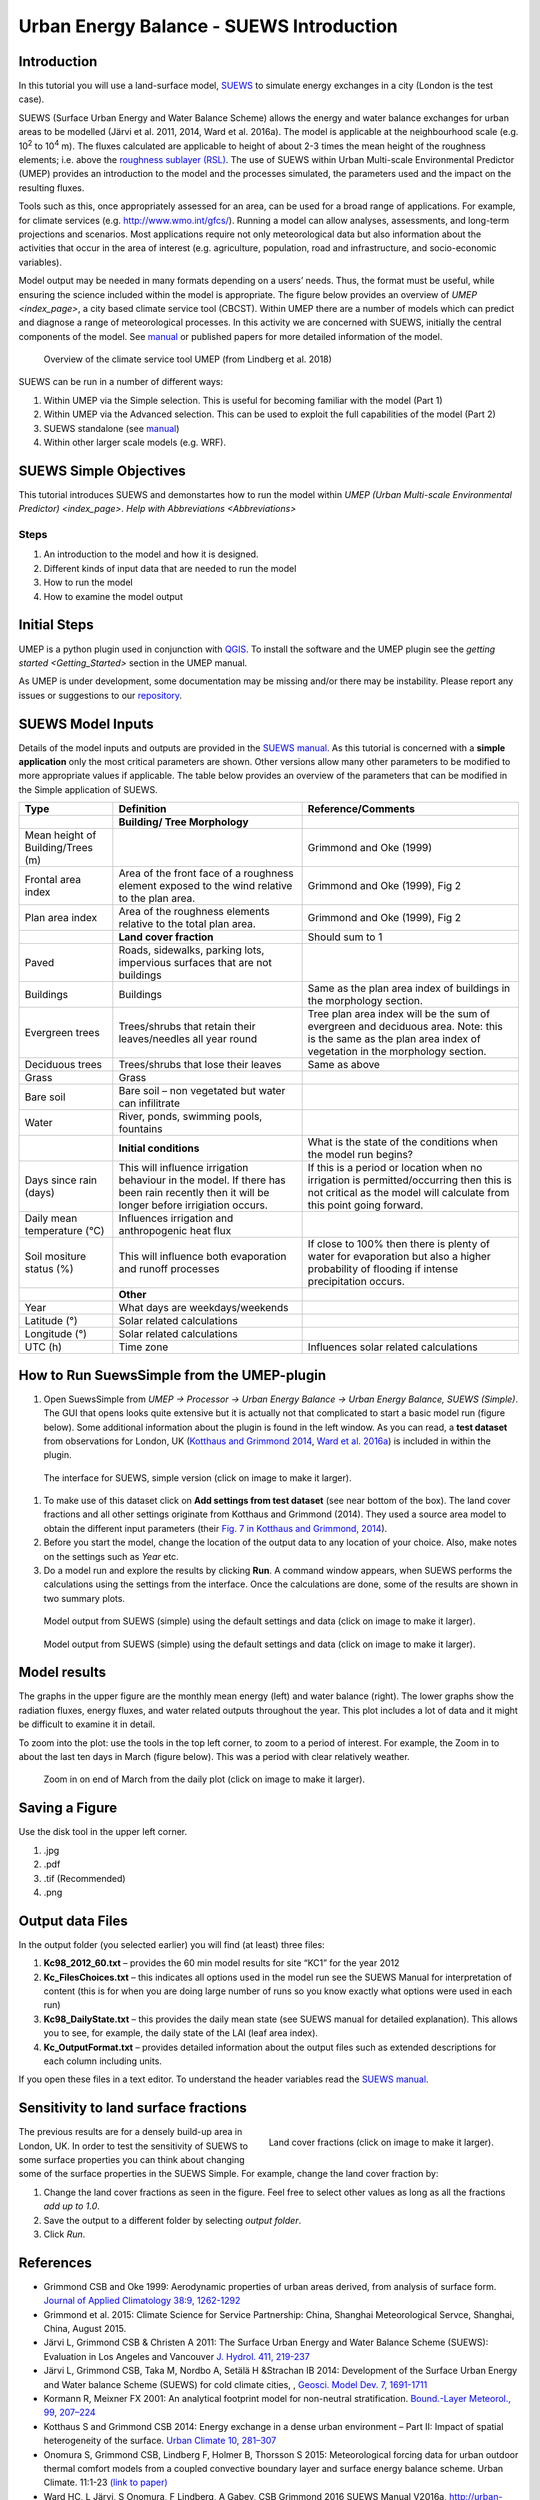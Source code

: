 .. _IntroductionToSuews:

Urban Energy Balance - SUEWS Introduction
=========================================

Introduction
------------

In this tutorial you will use a land-surface model,
`SUEWS <http://suews-docs.readthedocs.io>`__ to simulate energy
exchanges in a city (London is the test case).

SUEWS (Surface Urban Energy and Water Balance Scheme) allows the energy
and water balance exchanges for urban areas to be modelled (Järvi et al.
2011, 2014, Ward et al. 2016a). The model is applicable at the
neighbourhood scale (e.g. 10\ :sup:`2` to 10\ :sup:`4` m). The fluxes
calculated are applicable to height of about 2-3 times the mean height
of the roughness elements; i.e. above the `roughness sublayer
(RSL) <http://glossary.ametsoc.org/wiki/Roughness_sublayer>`__. The use
of SUEWS within Urban Multi-scale Environmental Predictor (UMEP)
provides an introduction to the model and the processes simulated, the
parameters used and the impact on the resulting fluxes.

Tools such as this, once appropriately assessed for an area, can be used
for a broad range of applications. For example, for climate services
(e.g. http://www.wmo.int/gfcs/). Running a model can allow analyses,
assessments, and long-term projections and scenarios. Most applications
require not only meteorological data but also information about the
activities that occur in the area of interest (e.g. agriculture,
population, road and infrastructure, and socio-economic variables).

Model output may be needed in many formats depending on a users’ needs.
Thus, the format must be useful, while ensuring the science included
within the model is appropriate. The figure below provides an overview of
`UMEP <index_page>`, a city based climate
service tool (CBCST). Within UMEP there are a number of models which can
predict and diagnose a range of meteorological processes. In this
activity we are concerned with SUEWS, initially the central components
of the model. See `manual <http://suews-docs.readthedocs.io>`__ or
published papers for more detailed information of the model.

.. figure:: /images/SUEWSIntro_UMEP_overview.png
   :alt:  none
   :width: 378px

   Overview of the climate service tool UMEP (from Lindberg et al. 2018)

SUEWS can be run in a number of different ways:

#. Within UMEP via the Simple selection. This is useful for becoming
   familiar with the model (Part 1)
#. Within UMEP via the Advanced selection. This can be used to exploit
   the full capabilities of the model (Part 2)
#. SUEWS standalone (see
   `manual <http://suews-docs.readthedocs.io>`__)
#. Within other larger scale models (e.g. WRF).

SUEWS Simple Objectives
-----------------------

This tutorial introduces SUEWS and demonstartes how to run the model within `UMEP (Urban
Multi-scale Environmental Predictor) <index_page>`. `Help with
Abbreviations <Abbreviations>`

Steps
~~~~~

#. An introduction to the model and how it is designed.
#. Different kinds of input data that are needed to run the model
#. How to run the model
#. How to examine the model output

Initial Steps
-------------

UMEP is a python plugin used in conjunction with
`QGIS <http://www.qgis.org>`__. To install the software and the UMEP
plugin see the `getting started <Getting_Started>` section in the UMEP manual.

As UMEP is under development, some documentation may be missing and/or
there may be instability. Please report any issues or suggestions to our
`repository <https://bitbucket.org/fredrik_ucg/umep/>`__.

SUEWS Model Inputs
------------------

Details of the model inputs and outputs are provided in the `SUEWS
manual <http://suews-docs.readthedocs.io>`__. As this tutorial is
concerned with a **simple application** only the most critical
parameters are shown. Other versions allow many other parameters to be
modified to more appropriate values if applicable. The table below
provides an overview of the parameters that can be modified in the
Simple application of SUEWS.

+-----------------------+-----------------------+-----------------------+
| Type                  | Definition            | Reference/Comments    |
+=======================+=======================+=======================+
|                       | **Building/ Tree      |                       |
|                       | Morphology**          |                       |
+-----------------------+-----------------------+-----------------------+
| Mean height of        |                       | Grimmond and Oke      |
| Building/Trees (m)    |                       | (1999)                |
+-----------------------+-----------------------+-----------------------+
| Frontal area index    | Area of the front     | Grimmond and Oke      |
|                       | face of a roughness   | (1999), Fig 2         |
|                       | element exposed to    |                       |
|                       | the wind relative to  |                       |
|                       | the plan area.        |                       |
+-----------------------+-----------------------+-----------------------+
| Plan area index       | Area of the roughness | Grimmond and Oke      |
|                       | elements relative to  | (1999), Fig 2         |
|                       | the total plan area.  |                       |
+-----------------------+-----------------------+-----------------------+
|                       | **Land cover          | Should sum to 1       |
|                       | fraction**            |                       |
+-----------------------+-----------------------+-----------------------+
| Paved                 | Roads, sidewalks,     |                       |
|                       | parking lots,         |                       |
|                       | impervious surfaces   |                       |
|                       | that are not          |                       |
|                       | buildings             |                       |
+-----------------------+-----------------------+-----------------------+
| Buildings             | Buildings             | Same as the plan area |
|                       |                       | index of buildings in |
|                       |                       | the morphology        |
|                       |                       | section.              |
+-----------------------+-----------------------+-----------------------+
| Evergreen trees       | Trees/shrubs that     | Tree plan area index  |
|                       | retain their          | will be the sum of    |
|                       | leaves/needles all    | evergreen and         |
|                       | year round            | deciduous area. Note: |
|                       |                       | this is the same as   |
|                       |                       | the plan area index   |
|                       |                       | of vegetation in the  |
|                       |                       | morphology section.   |
+-----------------------+-----------------------+-----------------------+
| Deciduous trees       | Trees/shrubs that     | Same as above         |
|                       | lose their leaves     |                       |
+-----------------------+-----------------------+-----------------------+
| Grass                 | Grass                 |                       |
+-----------------------+-----------------------+-----------------------+
| Bare soil             | Bare soil – non       |                       |
|                       | vegetated but water   |                       |
|                       | can infilitrate       |                       |
+-----------------------+-----------------------+-----------------------+
| Water                 | River, ponds,         |                       |
|                       | swimming pools,       |                       |
|                       | fountains             |                       |
+-----------------------+-----------------------+-----------------------+
|                       | **Initial             | What is the state of  |
|                       | conditions**          | the conditions when   |
|                       |                       | the model run begins? |
+-----------------------+-----------------------+-----------------------+
| Days since rain       | This will influence   | If this is a period   |
| (days)                | irrigation behaviour  | or location when no   |
|                       | in the model. If      | irrigation is         |
|                       | there has been rain   | permitted/occurring   |
|                       | recently then it will | then this is not      |
|                       | be longer before      | critical as the model |
|                       | irrigiation occurs.   | will calculate from   |
|                       |                       | this point going      |
|                       |                       | forward.              |
+-----------------------+-----------------------+-----------------------+
| Daily mean            | Influences irrigation |                       |
| temperature (°C)      | and anthropogenic     |                       |
|                       | heat flux             |                       |
+-----------------------+-----------------------+-----------------------+
| Soil mositure status  | This will influence   | If close to 100%      |
| (%)                   | both evaporation and  | then there is plenty  |
|                       | runoff processes      | of water for          |
|                       |                       | evaporation but also  |
|                       |                       | a higher probability  |
|                       |                       | of flooding if        |
|                       |                       | intense precipitation |
|                       |                       | occurs.               |
+-----------------------+-----------------------+-----------------------+
|                       | **Other**             |                       |
+-----------------------+-----------------------+-----------------------+
| Year                  | What days are         |                       |
|                       | weekdays/weekends     |                       |
+-----------------------+-----------------------+-----------------------+
| Latitude (°)          | Solar related         |                       |
|                       | calculations          |                       |
+-----------------------+-----------------------+-----------------------+
| Longitude (°)         | Solar related         |                       |
|                       | calculations          |                       |
+-----------------------+-----------------------+-----------------------+
| UTC (h)               | Time zone             | Influences solar      |
|                       |                       | related calculations  |
+-----------------------+-----------------------+-----------------------+

How to Run SuewsSimple from the UMEP-plugin
-------------------------------------------

#. Open SuewsSimple from *UMEP -> Processor -> Urban Energy Balance ->
   Urban Energy Balance, SUEWS (Simple)*. The GUI that opens looks quite
   extensive but it is actually not that complicated to start a basic
   model run (figure below). Some additional information about the plugin is
   found in the left window. As you can read, a **test dataset** from
   observations for London, UK (`Kotthaus and Grimmond
   2014 <http://www.sciencedirect.com/science/article/pii/S2212095513000503>`__,
   `Ward et al.
   2016a <http://www.sciencedirect.com/science/article/pii/S2212095516300256>`__)
   is included in within the plugin. 
   
.. figure:: /images/SUEWSIntro_Interface.png
    :alt:  none
    :width: 1107px

    The interface for SUEWS, simple version (click on image to make it larger).
   
#. To make use of this dataset click on **Add settings from test
   dataset** (see near bottom of the box). The land cover fractions and
   all other settings originate from Kotthaus and Grimmond (2014). They
   used a source area model to obtain the different input parameters
   (their `Fig. 7 in Kotthaus and Grimmond,
   2014 <http://www.sciencedirect.com/science/article/pii/S2212095513000497>`__).
#. Before you start the model, change the location of the output data to
   any location of your choice. Also, make notes on the settings such as
   *Year* etc.
#. Do a model run and explore the results by clicking **Run**. A command
   window appears, when SUEWS performs the calculations using the
   settings from the interface. Once the calculations are done, some of
   the results are shown in two summary plots.

.. figure:: /images/SUEWSIntro_SuewsSimplefig1.png
    :alt:  none
    :width: 900px

    Model output from SUEWS (simple) using the default settings and data (click on image to make it larger).   

    
.. figure:: /images/SUEWSIntro_SuewsSimplefig2.png
    :alt:  none
    :width: 900px
    
    Model output from SUEWS (simple) using the default settings and data (click on image to make it larger). 

    
Model results
-------------

The graphs in the upper figure are the monthly mean energy (left) and water
balance (right). The lower graphs show the radiation fluxes,
energy fluxes, and water related outputs throughout the year. This plot
includes a lot of data and it might be difficult to examine it in
detail.

To zoom into the plot: use the tools in the top left corner, to zoom to
a period of interest. For example, the Zoom in to about the last ten
days in March (figure below). This was a period with clear relatively
weather.

.. figure:: /images/SUEWSIntro_SuewsSimplefig2zoom.png
    :alt:  none
    :width: 900px
    
    Zoom in on end of March from the daily plot (click on image to make it larger). 

    
Saving a Figure
---------------

Use the disk tool in the upper left corner.

#. .jpg
#. .pdf
#. .tif (Recommended)
#. .png


Output data Files
-----------------

In the output folder (you selected earlier) you will find (at least)
three files:

#. **Kc98_2012_60.txt** – provides the 60 min model results for site
   “KC1” for the year 2012
#. **Kc_FilesChoices.txt** – this indicates all options used in the
   model run see the SUEWS Manual for interpretation of content (this is
   for when you are doing large number of runs so you know exactly what
   options were used in each run)
#. **Kc98_DailyState.txt** – this provides the daily mean state (see
   SUEWS manual for detailed explanation). This allows you to see, for
   example, the daily state of the LAI (leaf area index).
#. **Kc_OutputFormat.txt** – provides detailed information about the
   output files such as extended descriptions for each column including
   units.

If you open these files in a text editor. To understand the header
variables read the `SUEWS
manual <http://suews-docs.readthedocs.io>`__.

Sensitivity to land surface fractions
-------------------------------------

.. figure:: /images/SUEWSIntro_LCFs.png
   :alt:  none 
   :align: right
    
   Land cover fractions (click on image to make it larger). 

The previous results are for a densely build-up area in
London, UK. In order to test the sensitivity of SUEWS to some surface
properties you can think about changing some of the surface properties
in the SUEWS Simple. For example, change the land cover fraction by:

#. Change the land cover fractions as seen in the figure. Feel free to
   select other values as long as all the fractions *add up to 1.0*.
#. Save the output to a different folder by selecting *output folder*.
#. Click *Run*.


References
----------

-  Grimmond CSB and Oke 1999: Aerodynamic properties of urban areas
   derived, from analysis of surface form. `Journal of Applied
   Climatology 38:9,
   1262-1292 <http://journals.ametsoc.org/doi/abs/10.1175/1520-0450(1999)038%3C1262%3AAPOUAD%3E2.0.CO%3B2>`__
-  Grimmond et al. 2015: Climate Science for Service Partnership: China,
   Shanghai Meteorological Servce, Shanghai, China, August 2015.
-  Järvi L, Grimmond CSB & Christen A 2011: The Surface Urban Energy and
   Water Balance Scheme (SUEWS): Evaluation in Los Angeles and Vancouver
   `J. Hydrol. 411,
   219-237 <http://www.sciencedirect.com/science/article/pii/S0022169411006937>`__
-  Järvi L, Grimmond CSB, Taka M, Nordbo A, Setälä H &Strachan IB 2014:
   Development of the Surface Urban Energy and Water balance Scheme
   (SUEWS) for cold climate cities, , `Geosci. Model Dev. 7,
   1691-1711 <http://www.geosci-model-dev.net/7/1691/2014/>`__
-  Kormann R, Meixner FX 2001: An analytical footprint model for
   non-neutral stratification. `Bound.-Layer Meteorol., 99,
   207–224 <http://www.sciencedirect.com/science/article/pii/S2212095513000497#b0145>`__
-  Kotthaus S and Grimmond CSB 2014: Energy exchange in a dense urban
   environment – Part II: Impact of spatial heterogeneity of the
   surface. `Urban Climate 10,
   281–307 <http://www.sciencedirect.com/science/article/pii/S2212095513000497>`__
-  Onomura S, Grimmond CSB, Lindberg F, Holmer B, Thorsson S 2015:
   Meteorological forcing data for urban outdoor thermal comfort models
   from a coupled convective boundary layer and surface energy balance
   scheme. Urban Climate. 11:1-23 `(link to
   paper) <http://www.sciencedirect.com/science/article/pii/S2212095514000856>`__
-  Ward HC, L Järvi, S Onomura, F Lindberg, A Gabey, CSB Grimmond 2016
   SUEWS Manual V2016a, http://urban-climate.net/umep/SUEWS Department
   of Meteorology, University of Reading, Reading, UK
-  Ward HC, Kotthaus S, Järvi L and Grimmond CSB 2016b: Surface Urban
   Energy and Water Balance Scheme (SUEWS): Development and evaluation
   at two UK sites. `Urban Climate
   http://dx.doi.org/10.1016/j.uclim.2016.05.001 <http://www.sciencedirect.com/science/article/pii/S2212095516300256>`__
-  Ward HC, S Kotthaus, CSB Grimmond, A Bjorkegren, M Wilkinson, WTJ
   Morrison, JG Evans, JIL Morison, M Iamarino 2015b: Effects of urban
   density on carbon dioxide exchanges: observations of dense urban,
   suburban and woodland areas of southern England. `Env Pollution 198,
   186-200 <http://dx.doi.org/10.1016/j.envpol.2014.12.031>`__

Authors this document: Lindberg and Grimmond (2016)

Definitions and Notation
------------------------

To help you find further information about the acronyms they are
classified by **T**: Type of term: **C**: computer term, **S**: science
term, **G**: GIS term.

+-----------------+-----------------+-----------------+-----------------+
|                 | Definition      | T               | Reference/Comme |
|                 |                 |                 | nt              |
+=================+=================+=================+=================+
| DEM             | Digital         | G               |                 |
|                 | elevation model |                 |                 |
+-----------------+-----------------+-----------------+-----------------+
| DSM             | Digital surface | G               |                 |
|                 | model           |                 |                 |
+-----------------+-----------------+-----------------+-----------------+
| FAI (?:sub:`F`) | Frontal area    | S               | Grimmond and    |
|                 | index           |                 | Oke (1999)      |
+-----------------+-----------------+-----------------+-----------------+
| GUI             | Graphical User  | C               |                 |
|                 | Interface       |                 |                 |
+-----------------+-----------------+-----------------+-----------------+
| LAI             | Leaf Area Index | S               |                 |
+-----------------+-----------------+-----------------+-----------------+
| PAI (?:sub:`P`) | Plan area index | S               |                 |
+-----------------+-----------------+-----------------+-----------------+
| png             | Portable        | C               | format for      |
|                 | Network         |                 | saving          |
|                 | Graphics        |                 | plots/figures   |
+-----------------+-----------------+-----------------+-----------------+
| QGIS            |                 | G               | www.qgis.org    |
+-----------------+-----------------+-----------------+-----------------+
| SUEWS           | Surface Urban   | S               |                 |
|                 | Energy and      |                 |                 |
|                 | Water Balance   |                 |                 |
|                 | Scheme          |                 |                 |
+-----------------+-----------------+-----------------+-----------------+
| Tif             | Tagged Image    | C               | format for      |
|                 | File Format     |                 | saving          |
|                 |                 |                 | plots/figures   |
+-----------------+-----------------+-----------------+-----------------+
| UI              | user interface  | C               |                 |
+-----------------+-----------------+-----------------+-----------------+
| UMEP            | Urban           | C               |                 |
|                 | Multi-scale     |                 |                 |
|                 | Environmental   |                 |                 |
|                 | predictor       |                 |                 |
+-----------------+-----------------+-----------------+-----------------+
| z\ :sub:`0`     | Roughness       | S               | Grimmond and    |
|                 | length for      |                 | Oke (1999)      |
|                 | momentum        |                 |                 |
+-----------------+-----------------+-----------------+-----------------+
| z\ :sub:`d`     | Zero plane      | S               | Grimmond and    |
|                 | displacement    |                 | Oke (1999)      |
|                 | length for      |                 |                 | 
|                 | momentum        |                 |                 |
+-----------------+-----------------+-----------------+-----------------+

Further explanation
-------------------

Morphometric Methods to determine Roughness parameters:
~~~~~~~~~~~~~~~~~~~~~~~~~~~~~~~~~~~~~~~~~~~~~~~~~~~~~~~

For more and overview and details see `Grimmond and Oke
(1999) <http://journals.ametsoc.org/doi/abs/10.1175/1520-0450%281999%29038%3C1262%3AAPOUAD%3E2.0.CO%3B2>`__
and `Kent et al.
(2017a) <https://link.springer.com/article/10.1007%2Fs10546-017-0248-z>`__.
This uses the height and spacing of roughness elements (e.g. buildings,
trees) to model the roughness parameters. For more details see `Kent et
al.
(2017a) <https://link.springer.com/article/10.1007%2Fs10546-017-0248-z>`__,
`Kent et al.
(2017b) <http://www.sciencedirect.com/science/article/pii/S0167610516307346?via%3Dihub>`__
and [Kent et al. (2017c)]. UMEP has tools for doing this: *Pre-processor
-> Urban Morphology*

Source Area Model
~~~~~~~~~~~~~~~~~

For more details see `Kotthaus and Grimmond
(2014b) <http://www.sciencedirect.com/science/article/pii/S2212095513000497>`__
and `Kent et al.
(2017a) <https://link.springer.com/article/10.1007%2Fs10546-017-0248-z>`__.
The `Kormann and Meixner
(2001) <https://link.springer.com/article/10.1023%2FA%3A1018991015119>`__
model is used to determine the probable area that a turbulent flux
measurement was impacted by. This is a function of wind direction,
stability, turbulence characteristics (friction velocity, variance of
the lateral wind velocity) and roughness parameters.

